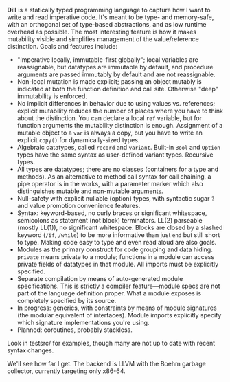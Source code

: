 *Dill* is a statically typed programming language to capture how
I want to write and read imperative code. It's meant to be
type- and memory-safe, with an orthogonal set of type-based
abstractions, and as low runtime overhead as possible. The
most interesting feature is how it makes mutability visible and simplifies management of the value/reference distinction. 
Goals and features include:
- "Imperative locally, immutable-first globally"; local variables are reassignable, but datatypes are immutable by default, and procedure arguments are passed immutably by default and are not reassignable.
- Non-local mutation is made explicit; passing an object mutably is
  indicated at both the function definition and call site. Otherwise
  "deep" immutability is enforced.
- No implicit differences in behavior due to using values
  vs. references; explicit mutability reduces the number of places where
  you have to think about the distinction. You can declare a local ~ref~
  variable, but for function arguments the mutability distinction is
  enough.  Assignment of a mutable object to a ~var~ is always a copy,
  but you have to write an explicit ~copy()~ for dynamically-sized types.
- Algebraic datatypes, called ~record~ and ~variant~. Built-in ~Bool~ and ~Option~ types have the same syntax as user-defined variant types. Recursive types.
- All types are datatypes; there are no classes (containers for
  a type and methods). As an alternative to method call syntax for call chaining, a pipe operator is in the works, with a parameter marker which also distinguishes mutable and non-mutable arguments.
- Null-safety with explicit nullable (option) types, with syntactic sugar ~?~ and value promotion convenience features.
- Syntax: keyword-based, no curly braces or significant whitespace, semicolons as statement (not block) terminators. LL(2) parseable (mostly LL(1)), no significant whitespace. Blocks are closed by a slashed keyword (~/if~, ~/while~) to be more informative than just ~end~ but still short to type. Making code easy to type and even read aloud are also goals.
- Modules as the primary construct for code grouping and data
  hiding. ~private~ means private to a module; functions in a
  module can access private fields of datatypes in that module. All
  imports must be explicitly specified.
- Separate compilation by means of auto-generated module
  specifications. This is strictly a compiler feature---module specs are not part of the language definition proper. What a module exposes is completely specified by its source.
- In progress: generics, with constraints by means of module signatures (the
  modular equivalent of interfaces). Module imports explicitly specify
  which signature implementations you're using.
- Planned: coroutines, probably stackless. 

Look in testsrc/ for examples, though many are not up to date with recent syntax changes. 

We'll see how far I get. The backend is LLVM with the Boehm garbage
collector, currently targeting only x86-64.

#+BEGIN_COMMENT
- Planned: passing procedure references. We'll see if it makes sense to
  go with full first-class/anonymous functions. If so, we'll introduce a
  pure function syntax and only allow those to be
  first-class. Procedures will never be nested.
#+END_COMMENT
